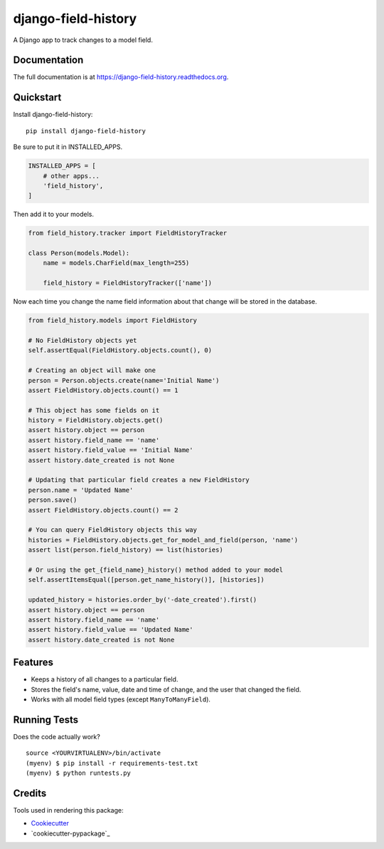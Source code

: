 =============================
django-field-history
=============================

.. image:: https://badge.fury.io/py/django-field-history.png
    :target: https://badge.fury.io/py/django-field-history

.. image:: https://travis-ci.org/grantmcconnaughey/django-field-history.png?branch=master
    :target: https://travis-ci.org/grantmcconnaughey/django-field-history

A Django app to track changes to a model field.

Documentation
-------------

The full documentation is at https://django-field-history.readthedocs.org.

Quickstart
----------

Install django-field-history::

    pip install django-field-history

Be sure to put it in INSTALLED_APPS.

.. code-block:: python

    INSTALLED_APPS = [
        # other apps...
        'field_history',
    ]

Then add it to your models.

.. code-block:: python

    from field_history.tracker import FieldHistoryTracker

    class Person(models.Model):
        name = models.CharField(max_length=255)

        field_history = FieldHistoryTracker(['name'])

Now each time you change the name field information about that change will be stored in the database.

.. code-block:: python

    from field_history.models import FieldHistory

    # No FieldHistory objects yet
    self.assertEqual(FieldHistory.objects.count(), 0)

    # Creating an object will make one
    person = Person.objects.create(name='Initial Name')
    assert FieldHistory.objects.count() == 1

    # This object has some fields on it
    history = FieldHistory.objects.get()
    assert history.object == person
    assert history.field_name == 'name'
    assert history.field_value == 'Initial Name'
    assert history.date_created is not None

    # Updating that particular field creates a new FieldHistory
    person.name = 'Updated Name'
    person.save()
    assert FieldHistory.objects.count() == 2

    # You can query FieldHistory objects this way
    histories = FieldHistory.objects.get_for_model_and_field(person, 'name')
    assert list(person.field_history) == list(histories)

    # Or using the get_{field_name}_history() method added to your model
    self.assertItemsEqual([person.get_name_history()], [histories])

    updated_history = histories.order_by('-date_created').first()
    assert history.object == person
    assert history.field_name == 'name'
    assert history.field_value == 'Updated Name'
    assert history.date_created is not None

Features
--------

* Keeps a history of all changes to a particular field.
* Stores the field's name, value, date and time of change, and the user that changed the field.
* Works with all model field types (except ``ManyToManyField``).

Running Tests
--------------

Does the code actually work?

::

    source <YOURVIRTUALENV>/bin/activate
    (myenv) $ pip install -r requirements-test.txt
    (myenv) $ python runtests.py

Credits
---------

Tools used in rendering this package:

*  Cookiecutter_
*  `cookiecutter-pypackage`_

.. _Cookiecutter: https://github.com/audreyr/cookiecutter
.. _`cookiecutter-djangopackage`: https://github.com/pydanny/cookiecutter-djangopackage
